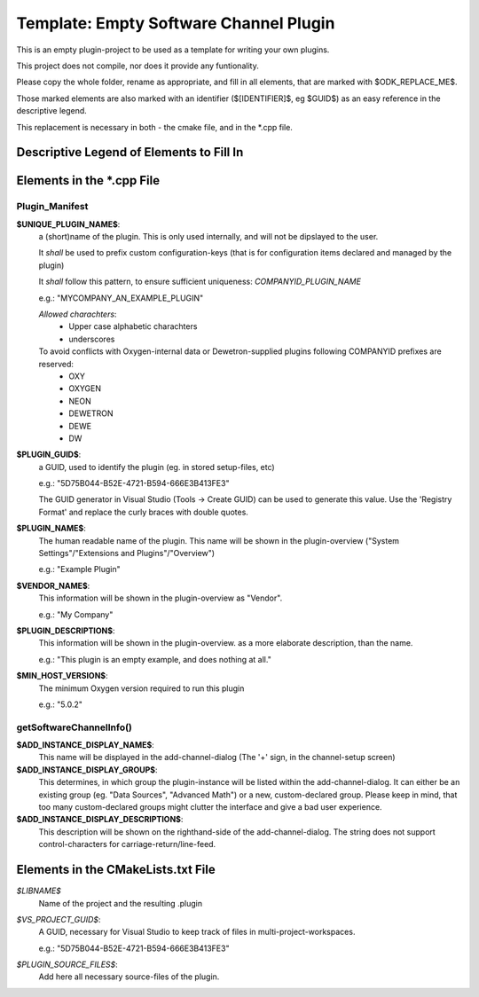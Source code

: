 =======================================
Template: Empty Software Channel Plugin
=======================================

This is an empty plugin-project to be used as a template for
writing your own plugins.

This project does not compile, nor does it provide any funtionality.

Please copy the whole folder, rename as appropriate, and fill
in all elements, that are marked with $ODK_REPLACE_ME$.

Those marked elements are also marked with an identifier
($[IDENTIFIER]$, eg $GUID$) as an easy reference in the descriptive legend.

This replacement is necessary in both - the cmake file, and in the \*.cpp file.

-----------------------------------------
Descriptive Legend of Elements to Fill In
-----------------------------------------

---------------------------
Elements in the \*.cpp File
---------------------------

Plugin_Manifest
---------------

**$UNIQUE_PLUGIN_NAME$**: 
  a (short)name of the plugin. This is only used internally,
  and will not be dipslayed to the user.
  
  It *shall* be used to prefix custom configuration-keys
  (that is for configuration items declared and managed by the plugin)
  
  It *shall* follow this pattern, to ensure sufficient
  uniqueness: *COMPANYID_PLUGIN_NAME*
  
  e.g.: "MYCOMPANY_AN_EXAMPLE_PLUGIN"

  *Allowed charachters*:
    * Upper case alphabetic charachters
    * underscores

  To avoid conflicts with Oxygen-internal data or Dewetron-supplied plugins following COMPANYID prefixes are reserved:
    * OXY
    * OXYGEN
    * NEON
    * DEWETRON
    * DEWE
    * DW

**$PLUGIN_GUID$**:
  a GUID, used to identify the plugin (eg. in stored setup-files, etc)

  e.g.: "5D75B044-B52E-4721-B594-666E3B413FE3"

  The GUID generator in Visual Studio (Tools -> Create GUID) can be used to generate this value.
  Use the 'Registry Format' and replace the curly braces with double quotes.

**$PLUGIN_NAME$**:
  The human readable name of the plugin. This name will be shown in the
  plugin-overview ("System Settings"/"Extensions and Plugins"/"Overview")

  e.g.: "Example Plugin"

**$VENDOR_NAME$**:
  This information will be shown in the plugin-overview as "Vendor".

  e.g.: "My Company"

**$PLUGIN_DESCRIPTION$**:
  This information will be shown in the plugin-overview. as a more
  elaborate description, than the name.

  e.g.: "This plugin is an empty example, and does nothing at all."

**$MIN_HOST_VERSION$**:
  The minimum Oxygen version required to run this plugin

  e.g.: "5.0.2"

getSoftwareChannelInfo()
------------------------
**$ADD_INSTANCE_DISPLAY_NAME$**:
  This name will be displayed in the add-channel-dialog
  (The '+' sign, in the channel-setup screen)

**$ADD_INSTANCE_DISPLAY_GROUP$**:
  This determines, in which group the plugin-instance will be listed
  within the add-channel-dialog.
  It can either be an existing group (eg. "Data Sources", "Advanced Math")
  or a new, custom-declared group.
  Please keep in mind, that too many custom-declared groups might clutter
  the interface and give a bad user experience.

**$ADD_INSTANCE_DISPLAY_DESCRIPTION$**:
  This description will be shown on the righthand-side of the add-channel-dialog.
  The string does not support control-characters for carriage-return/line-feed.

-----------------------------------
Elements in the CMakeLists.txt File
-----------------------------------

*$LIBNAME$*
  Name of the project and the resulting .plugin

*$VS_PROJECT_GUID$*:
  A GUID, necessary for Visual Studio to keep track of files in
  multi-project-workspaces.

  e.g.: "5D75B044-B52E-4721-B594-666E3B413FE3"

*$PLUGIN_SOURCE_FILES$*:
  Add here all necessary source-files of the plugin.

